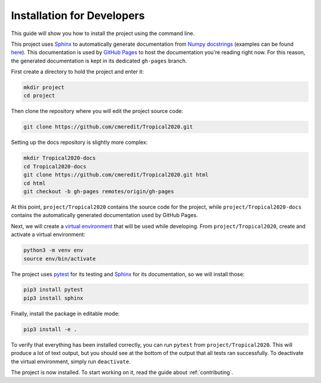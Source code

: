 .. _dev-install:

Installation for Developers
===========================

This guide will show you how to install the project using the command line.

This project uses `Sphinx <https://www.sphinx-doc.org/en/master/>`_ to automatically generate documentation from
`Numpy docstrings <https://numpydoc.readthedocs.io/en/latest/format.html#docstring-standard>`_
(examples can be found `here <https://www.sphinx-doc.org/en/master/usage/extensions/example_numpy.html>`_).
This documentation
is used by `GitHub Pages <https://pages.github.com/>`_ to host the documentation you're reading right now. For this
reason, the generated documentation is kept in its dedicated ``gh-pages`` branch.

First create a directory to hold the project and enter it:

.. code-block:: none

    mkdir project
    cd project

Then clone the repository where you will edit the project source code:

.. code-block:: none

    git clone https://github.com/cmeredit/Tropical2020.git

Setting up the docs repository is slightly more complex:

.. code-block:: none

    mkdir Tropical2020-docs
    cd Tropical2020-docs
    git clone https://github.com/cmeredit/Tropical2020.git html
    cd html
    git checkout -b gh-pages remotes/origin/gh-pages

At this point, ``project/Tropical2020`` contains the source code for the project, while ``project/Tropical2020-docs``
contains the automatically generated documentation used by GitHub Pages.

Next, we will create a `virtual environment <https://docs.python.org/3/tutorial/venv.html>`_ that will be used while
developing. From ``project/Tropical2020``, create and activate a virtual environment:

.. code-block:: none

    python3 -m venv env
    source env/bin/activate

The project uses `pytest <https://docs.pytest.org/en/stable/>`_ for its testing and
`Sphinx <https://www.sphinx-doc.org/en/master/>`_ for its documentation, so we will install those:

.. code-block:: none

    pip3 install pytest
    pip3 install sphinx

Finally, install the package in editable mode:

.. code-block:: none

    pip3 install -e .

To verify that everything has been installed correctly, you can run ``pytest`` from ``project/Tropical2020``. This will
produce a lot of text output, but you should see at the bottom of the output that all tests ran successfully. To
deactivate the virtual environment, simply run ``deactivate``.

The project is now installed. To start working on it, read the guide about :ref:`contributing`.
